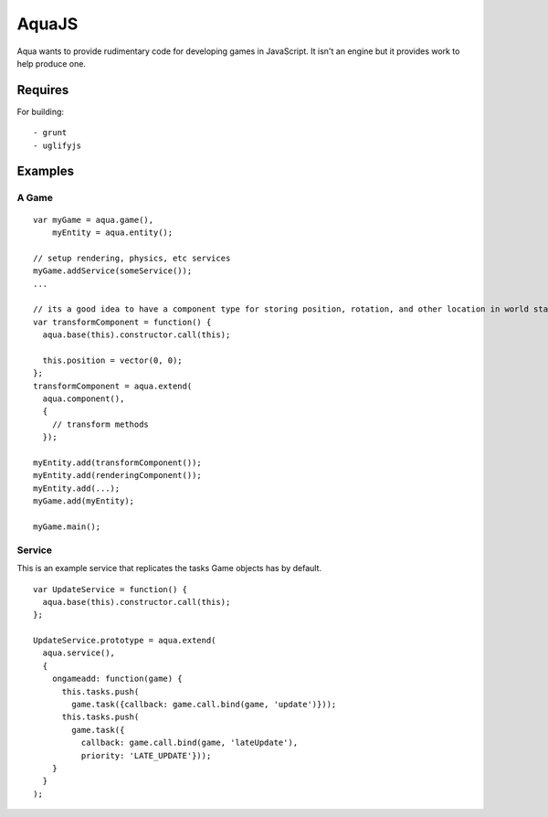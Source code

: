 ======
AquaJS
======

Aqua wants to provide rudimentary code for developing games in JavaScript. It isn't an engine but it provides work to help produce one.

Requires
========

For building::

  - grunt
  - uglifyjs

Examples
========

A Game
------

.. parsed-literal ::

  var myGame = aqua.game(),
      myEntity = aqua.entity();

  // setup rendering, physics, etc services
  myGame.addService(someService());
  ...

  // its a good idea to have a component type for storing position, rotation, and other location in world state
  var transformComponent = function() {
    aqua.base(this).constructor.call(this);

    this.position = vector(0, 0);
  };
  transformComponent = aqua.extend(
    aqua.component(),
    {
      // transform methods
    });

  myEntity.add(transformComponent());
  myEntity.add(renderingComponent());
  myEntity.add(...);
  myGame.add(myEntity);

  myGame.main();

Service
-------

This is an example service that replicates the tasks Game objects has by default.

.. parsed-literal ::

  var UpdateService = function() {
    aqua.base(this).constructor.call(this);
  };

  UpdateService.prototype = aqua.extend(
    aqua.service(),
    {
      ongameadd: function(game) {
        this.tasks.push(
          game.task({callback: game.call.bind(game, 'update')}));
        this.tasks.push(
          game.task({
            callback: game.call.bind(game, 'lateUpdate'),
            priority: 'LATE_UPDATE'}));
      }
    }
  );
